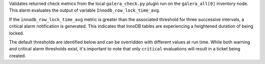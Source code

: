 Validates returned check metrics from the local ``galera_check.py``
plugin run on the ``galera_all[0]`` inventory node. This alarm evaluates
the output of variable ``Innodb_row_lock_time_avg``.

If the ``innodb_row_lock_time_avg`` metric is greater than the
associated threshold for three successive intervals, a critical alarm
notification is generated. This indicates that InnoDB tables are
experiencing a heightened duration of being locked.

The default thresholds are identified below and can be overridden with
different values at run time. While both warning and critical alarm
thresholds exist, it's important to note that only ``critical``
evaluations will result in a ticket being created.
